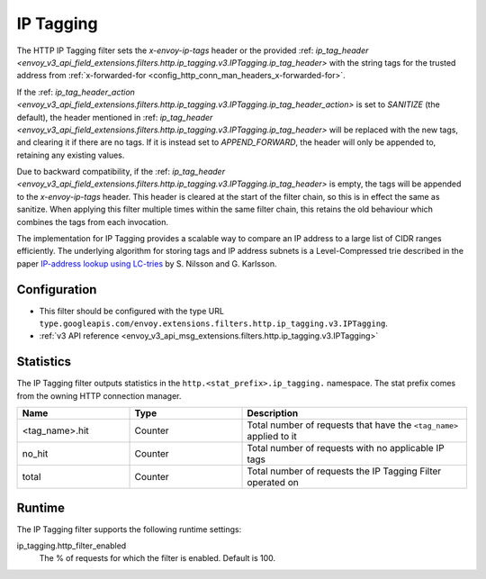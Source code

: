 .. _config_http_filters_ip_tagging:

IP Tagging
==========

The HTTP IP Tagging filter sets the *x-envoy-ip-tags* header or the provided :ref: `ip_tag_header <envoy_v3_api_field_extensions.filters.http.ip_tagging.v3.IPTagging.ip_tag_header>`
with the string tags for the trusted address from :ref:`x-forwarded-for <config_http_conn_man_headers_x-forwarded-for>`.

If the :ref: `ip_tag_header_action <envoy_v3_api_field_extensions.filters.http.ip_tagging.v3.IPTagging.ip_tag_header_action>`
is set to *SANITIZE* (the default), the header mentioned in :ref: `ip_tag_header <envoy_v3_api_field_extensions.filters.http.ip_tagging.v3.IPTagging.ip_tag_header>`
will be replaced with the new tags, and clearing it if there are no tags.
If it is instead set to *APPEND_FORWARD*, the header will only be appended to, retaining any existing values.

Due to backward compatibility, if the :ref: `ip_tag_header <envoy_v3_api_field_extensions.filters.http.ip_tagging.v3.IPTagging.ip_tag_header>`
is empty, the tags will be appended to the *x-envoy-ip-tags* header.
This header is cleared at the start of the filter chain, so this is in effect the same as sanitize.
When applying this filter multiple times within the same filter chain, this retains the old behaviour which combines the tags from each invocation.

The implementation for IP Tagging provides a scalable way to compare an IP address to a large list of CIDR
ranges efficiently. The underlying algorithm for storing tags and IP address subnets is a Level-Compressed trie
described in the paper `IP-address lookup using
LC-tries <https://www.csc.kth.se/~snilsson/publications/IP-address-lookup-using-LC-tries/text.pdf>`_ by S. Nilsson and
G. Karlsson.


Configuration
-------------
* This filter should be configured with the type URL ``type.googleapis.com/envoy.extensions.filters.http.ip_tagging.v3.IPTagging``.
* :ref:`v3 API reference <envoy_v3_api_msg_extensions.filters.http.ip_tagging.v3.IPTagging>`

Statistics
----------

The IP Tagging filter outputs statistics in the ``http.<stat_prefix>.ip_tagging.`` namespace. The stat prefix comes from
the owning HTTP connection manager.

.. csv-table::
  :header: Name, Type, Description
  :widths: 1, 1, 2

        <tag_name>.hit, Counter, Total number of requests that have the ``<tag_name>`` applied to it
        no_hit, Counter, Total number of requests with no applicable IP tags
        total, Counter, Total number of requests the IP Tagging Filter operated on

Runtime
-------

The IP Tagging filter supports the following runtime settings:

ip_tagging.http_filter_enabled
    The % of requests for which the filter is enabled. Default is 100.
